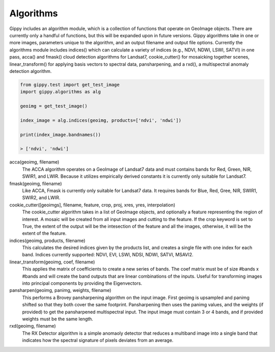 Algorithms
++++++++++

Gippy includes an algorithm module, which is a collection of functions that operate on GeoImage objects. There are currently only a handful of functions, but this will be expanded upon in future versions. Gippy algorithms take in one or more images, parameters unique to the algorithm, and an output filename and output file options. Currently the algorithms module includes indices() which can calculate a variety of indices (e.g., NDVI, NDWI, LSWI, SATVI) in one pass, acca() and fmask() cloud detection algorithms for Landsat7, cookie_cutter() for mosaicking together scenes, linear_transform() for applying basis vectors to spectral data, pansharpening, and a rxd(), a multispectral anomaly detection algorithm. 

.. code::

    from gippy.test import get_test_image
    import gippy.algorithms as alg

    geoimg = get_test_image()

    index_image = alg.indices(geoimg, products=['ndvi', 'ndwi'])

    print(index_image.bandnames())

    > ['ndvi', 'ndwi']

acca(geoimg, filename)
    The ACCA algorithm operates on a GeoImage of Landsat7 data and must contains bands for Red, Green, NIR, SWIR1, and LWIR. Because it utilizes empirically derived constants it is currently only suitable for Landsat7.

fmask(geoimg, filename)
    Like ACCA, Fmask is currently only suitable for Landsat7 data. It requires bands for Blue, Red, Gree, NIR, SWIR1, SWIR2, and LWIR.

cookie_cutter([geoimgs], filename, feature, crop, proj, xres, yres, interpolation)
    The cookie_cutter algorithm takes in a list of GeoImage objects, and optionally a feature representing the region of interest. A mosaic will be created from all input images and cutting to the feature. If the crop keyword is set to True, the extent of the output will be the intesection of the feature and all the images, otherwise, it will be the extent of the feature.

indices(geoimg, products, filename)
    This calculates the desired indices given by the products list, and creates a single file with one index for each band. Indices currently supported: NDVI, EVI, LSWI, NDSI, NDWI, SATVI, MSAVI2.

linear_transform(geoimg, coef, filename)
    This applies the matrix of coefficients to create a new series of bands. The coef matrix must be of size #bands x #bands and will create the band outputs that are linear combinations of the inputs. Useful for transforming images into principal components by providing the Eigenvectors.

pansharpen(geoimg, panimg, weights, filename)
    This performs a Brovey pansharpening algorithm on the input image. First geoimg is upsampled and panimg shifted so that they both cover the same footprint. Pansharpening then uses the panimg values, and the weights (if provided) to get the pansharpened multispectral input. The input image must contain 3 or 4 bands, and if provided weights must be the same length.

rxd(geoimg, filename)
    The RX Detector algorithm is a simple anomaoly detector that reduces a multiband image into a single band that indicates how the spectral signature of pixels deviates from an average.    




